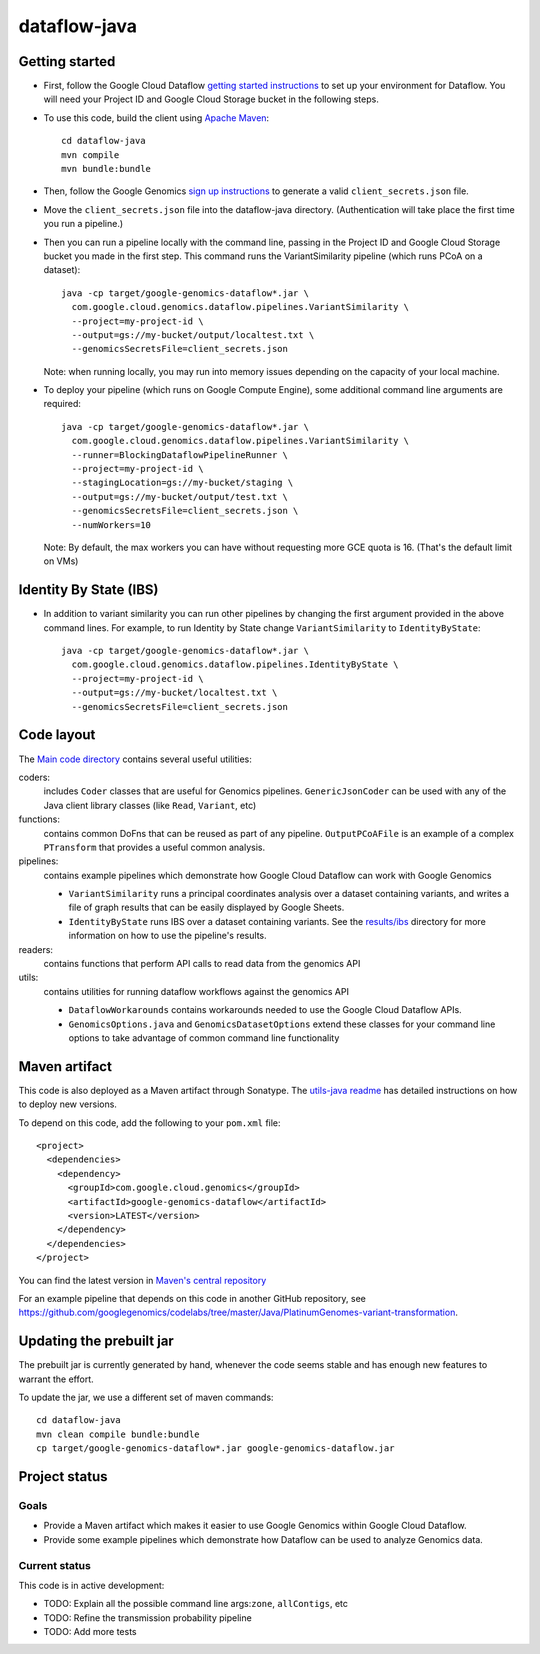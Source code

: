 ==============
dataflow-java |Build Status|_ |Build Coverage|_
==============

.. |Build Status| image:: http://img.shields.io/travis/googlegenomics/dataflow-java.svg?style=flat
.. _Build Status: https://travis-ci.org/googlegenomics/dataflow-java

.. |Build Coverage| image:: http://img.shields.io/coveralls/googlegenomics/dataflow-java.svg?style=flat
.. _Build Coverage: https://coveralls.io/r/googlegenomics/dataflow-java?branch=master

Getting started
---------------

* First, follow the Google Cloud Dataflow `getting started instructions
  <https://cloud.google.com/dataflow/getting-started>`_ to set up your environment
  for Dataflow. You will need your Project ID and Google Cloud Storage bucket in the following steps.

* To use this code, build the client using `Apache Maven`_::

    cd dataflow-java
    mvn compile
    mvn bundle:bundle

* Then, follow the Google Genomics `sign up instructions`_ to generate a valid
  ``client_secrets.json`` file.

* Move the ``client_secrets.json`` file into the dataflow-java directory.
  (Authentication will take place the first time you run a pipeline.)

* Then you can run a pipeline locally with the command line, passing in the
  Project ID and Google Cloud Storage bucket you made in the first step.
  This command runs the VariantSimilarity pipeline (which runs PCoA on a dataset)::

    java -cp target/google-genomics-dataflow*.jar \
      com.google.cloud.genomics.dataflow.pipelines.VariantSimilarity \
      --project=my-project-id \
      --output=gs://my-bucket/output/localtest.txt \
      --genomicsSecretsFile=client_secrets.json

  Note: when running locally, you may run into memory issues depending on the
  capacity of your local machine.

* To deploy your pipeline (which runs on Google Compute Engine), some additional
  command line arguments are required::

    java -cp target/google-genomics-dataflow*.jar \
      com.google.cloud.genomics.dataflow.pipelines.VariantSimilarity \
      --runner=BlockingDataflowPipelineRunner \
      --project=my-project-id \
      --stagingLocation=gs://my-bucket/staging \
      --output=gs://my-bucket/output/test.txt \
      --genomicsSecretsFile=client_secrets.json \
      --numWorkers=10

  Note: By default, the max workers you can have without requesting more GCE quota
  is 16. (That's the default limit on VMs)

.. _Apache Maven: http://maven.apache.org/download.cgi
.. _sign up instructions: https://cloud.google.com/genomics/install-genomics-tools#authenticate

Identity By State (IBS)
-----------------------

* In addition to variant similarity you can run other pipelines by changing the
  first argument provided in the above command lines. For example, to run Identity by State
  change ``VariantSimilarity`` to ``IdentityByState``::

    java -cp target/google-genomics-dataflow*.jar \
      com.google.cloud.genomics.dataflow.pipelines.IdentityByState \
      --project=my-project-id \
      --output=gs://my-bucket/localtest.txt \
      --genomicsSecretsFile=client_secrets.json


Code layout
-----------

The `Main code directory </src/main/java/com/google/cloud/genomics/dataflow>`_
contains several useful utilities:

coders:
  includes ``Coder`` classes that are useful for Genomics pipelines. ``GenericJsonCoder``
  can be used with any of the Java client library classes (like ``Read``, ``Variant``, etc)

functions:
  contains common DoFns that can be reused as part of any pipeline.
  ``OutputPCoAFile`` is an example of a complex ``PTransform`` that provides a useful common analysis.

pipelines:
  contains example pipelines which demonstrate how Google Cloud Dataflow can work with Google Genomics

  * ``VariantSimilarity`` runs a principal coordinates analysis over a dataset containing variants, and
    writes a file of graph results that can be easily displayed by Google Sheets.

  * ``IdentityByState`` runs IBS over a dataset containing variants. See the `results/ibs <results/ibs>`_
    directory for more information on how to use the pipeline's results.

readers:
  contains functions that perform API calls to read data from the genomics API

utils:
  contains utilities for running dataflow workflows against the genomics API

  * ``DataflowWorkarounds``
    contains workarounds needed to use the Google Cloud Dataflow APIs.

  * ``GenomicsOptions.java`` and ``GenomicsDatasetOptions``
    extend these classes for your command line options to take advantage of common command
    line functionality


Maven artifact
--------------
This code is also deployed as a Maven artifact through Sonatype. The
`utils-java readme <https://github.com/googlegenomics/utils-java#releasing-new-versions>`_
has detailed instructions on how to deploy new versions.

To depend on this code, add the following to your ``pom.xml`` file::

  <project>
    <dependencies>
      <dependency>
        <groupId>com.google.cloud.genomics</groupId>
        <artifactId>google-genomics-dataflow</artifactId>
        <version>LATEST</version>
      </dependency>
    </dependencies>
  </project>

You can find the latest version in
`Maven's central repository <https://search.maven.org/#search%7Cga%7C1%7Ca%3A%22google-genomics-dataflow%22>`_

For an example pipeline that depends on this code in another GitHub repository, see https://github.com/googlegenomics/codelabs/tree/master/Java/PlatinumGenomes-variant-transformation.

Updating the prebuilt jar
-------------------------

The prebuilt jar is currently generated by hand, whenever the code seems stable and has enough new features to warrant the effort.

To update the jar, we use a different set of maven commands::

  cd dataflow-java
  mvn clean compile bundle:bundle
  cp target/google-genomics-dataflow*.jar google-genomics-dataflow.jar

Project status
--------------

Goals
~~~~~
* Provide a Maven artifact which makes it easier to use Google Genomics within Google Cloud Dataflow.
* Provide some example pipelines which demonstrate how Dataflow can be used to analyze Genomics data.

Current status
~~~~~~~~~~~~~~
This code is in active development:

* TODO: Explain all the possible command line args:``zone``, ``allContigs``, etc
* TODO: Refine the transmission probability pipeline
* TODO: Add more tests
